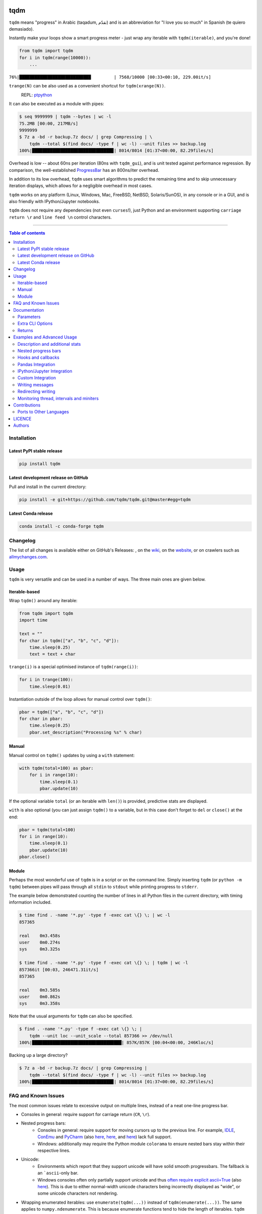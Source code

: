 |Logo|

tqdm
====

|PyPI-Versions| |PyPI-Status| |Conda-Forge-Status| |Snapcraft|

|Build-Status| |Coverage-Status| |Branch-Coverage-Status| |Codacy-Grade| |Libraries-Rank| |PyPI-Downloads|

|DOI-URI| |LICENCE| |OpenHub-Status| |interactive-demo|


``tqdm`` means "progress" in Arabic (taqadum, تقدّم)
and is an abbreviation for "I love you so much" in Spanish (te quiero demasiado).

Instantly make your loops show a smart progress meter - just wrap any
iterable with ``tqdm(iterable)``, and you're done!

.. code:: python

    from tqdm import tqdm
    for i in tqdm(range(10000)):
        ...

``76%|████████████████████████████         | 7568/10000 [00:33<00:10, 229.00it/s]``

``trange(N)`` can be also used as a convenient shortcut for
``tqdm(xrange(N))``.

|Screenshot|
    REPL: `ptpython <https://github.com/jonathanslenders/ptpython>`__

It can also be executed as a module with pipes:

.. code:: sh

    $ seq 9999999 | tqdm --bytes | wc -l
    75.2MB [00:00, 217MB/s]
    9999999
    $ 7z a -bd -r backup.7z docs/ | grep Compressing | \
        tqdm --total $(find docs/ -type f | wc -l) --unit files >> backup.log
    100%|███████████████████████████████▉| 8014/8014 [01:37<00:00, 82.29files/s]

Overhead is low -- about 60ns per iteration (80ns with ``tqdm_gui``), and is
unit tested against performance regression.
By comparison, the well-established
`ProgressBar <https://github.com/niltonvolpato/python-progressbar>`__ has
an 800ns/iter overhead.

In addition to its low overhead, ``tqdm`` uses smart algorithms to predict
the remaining time and to skip unnecessary iteration displays, which allows
for a negligible overhead in most cases.

``tqdm`` works on any platform
(Linux, Windows, Mac, FreeBSD, NetBSD, Solaris/SunOS),
in any console or in a GUI, and is also friendly with IPython/Jupyter notebooks.

``tqdm`` does not require any dependencies (not even ``curses``!), just
Python and an environment supporting ``carriage return \r`` and
``line feed \n`` control characters.

------------------------------------------

.. contents:: Table of contents
   :backlinks: top
   :local:


Installation
------------

Latest PyPI stable release
~~~~~~~~~~~~~~~~~~~~~~~~~~

|PyPI-Status| |PyPI-Downloads| |Libraries-Dependents|

.. code:: sh

    pip install tqdm

Latest development release on GitHub
~~~~~~~~~~~~~~~~~~~~~~~~~~~~~~~~~~~~

|GitHub-Status| |GitHub-Stars| |GitHub-Commits| |GitHub-Forks| |GitHub-Updated|

Pull and install in the current directory:

.. code:: sh

    pip install -e git+https://github.com/tqdm/tqdm.git@master#egg=tqdm

Latest Conda release
~~~~~~~~~~~~~~~~~~~~

|Conda-Forge-Status|

.. code:: sh

    conda install -c conda-forge tqdm


Changelog
---------

The list of all changes is available either on GitHub's Releases:
|GitHub-Status|, on the
`wiki <https://github.com/tqdm/tqdm/wiki/Releases>`__, on the
`website <https://tqdm.github.io/releases/>`__, or on crawlers such as
`allmychanges.com <https://allmychanges.com/p/python/tqdm/>`_.


Usage
-----

``tqdm`` is very versatile and can be used in a number of ways.
The three main ones are given below.

Iterable-based
~~~~~~~~~~~~~~

Wrap ``tqdm()`` around any iterable:

.. code:: python

    from tqdm import tqdm
    import time

    text = ""
    for char in tqdm(["a", "b", "c", "d"]):
        time.sleep(0.25)
        text = text + char

``trange(i)`` is a special optimised instance of ``tqdm(range(i))``:

.. code:: python

    for i in trange(100):
        time.sleep(0.01)

Instantiation outside of the loop allows for manual control over ``tqdm()``:

.. code:: python

    pbar = tqdm(["a", "b", "c", "d"])
    for char in pbar:
        time.sleep(0.25)
        pbar.set_description("Processing %s" % char)

Manual
~~~~~~

Manual control on ``tqdm()`` updates by using a ``with`` statement:

.. code:: python

    with tqdm(total=100) as pbar:
        for i in range(10):
            time.sleep(0.1)
            pbar.update(10)

If the optional variable ``total`` (or an iterable with ``len()``) is
provided, predictive stats are displayed.

``with`` is also optional (you can just assign ``tqdm()`` to a variable,
but in this case don't forget to ``del`` or ``close()`` at the end:

.. code:: python

    pbar = tqdm(total=100)
    for i in range(10):
        time.sleep(0.1)
        pbar.update(10)
    pbar.close()

Module
~~~~~~

Perhaps the most wonderful use of ``tqdm`` is in a script or on the command
line. Simply inserting ``tqdm`` (or ``python -m tqdm``) between pipes will pass
through all ``stdin`` to ``stdout`` while printing progress to ``stderr``.

The example below demonstrated counting the number of lines in all Python files
in the current directory, with timing information included.

.. code:: sh

    $ time find . -name '*.py' -type f -exec cat \{} \; | wc -l
    857365

    real    0m3.458s
    user    0m0.274s
    sys     0m3.325s

    $ time find . -name '*.py' -type f -exec cat \{} \; | tqdm | wc -l
    857366it [00:03, 246471.31it/s]
    857365

    real    0m3.585s
    user    0m0.862s
    sys     0m3.358s

Note that the usual arguments for ``tqdm`` can also be specified.

.. code:: sh

    $ find . -name '*.py' -type f -exec cat \{} \; |
        tqdm --unit loc --unit_scale --total 857366 >> /dev/null
    100%|███████████████████████████████████| 857K/857K [00:04<00:00, 246Kloc/s]

Backing up a large directory?

.. code:: sh

    $ 7z a -bd -r backup.7z docs/ | grep Compressing |
        tqdm --total $(find docs/ -type f | wc -l) --unit files >> backup.log
    100%|███████████████████████████████▉| 8014/8014 [01:37<00:00, 82.29files/s]


FAQ and Known Issues
--------------------

|GitHub-Issues|

The most common issues relate to excessive output on multiple lines, instead
of a neat one-line progress bar.

- Consoles in general: require support for carriage return (``CR``, ``\r``).
- Nested progress bars:
    * Consoles in general: require support for moving cursors up to the
      previous line. For example,
      `IDLE <https://github.com/tqdm/tqdm/issues/191#issuecomment-230168030>`__,
      `ConEmu <https://github.com/tqdm/tqdm/issues/254>`__ and
      `PyCharm <https://github.com/tqdm/tqdm/issues/203>`__ (also
      `here <https://github.com/tqdm/tqdm/issues/208>`__,
      `here <https://github.com/tqdm/tqdm/issues/307>`__, and
      `here <https://github.com/tqdm/tqdm/issues/454#issuecomment-335416815>`__)
      lack full support.
    * Windows: additionally may require the Python module ``colorama``
      to ensure nested bars stay within their respective lines.
- Unicode:
    * Environments which report that they support unicode will have solid smooth
      progressbars. The fallback is an ```ascii``-only bar.
    * Windows consoles often only partially support unicode and thus
      `often require explicit ascii=True <https://github.com/tqdm/tqdm/issues/454#issuecomment-335416815>`__
      (also `here <https://github.com/tqdm/tqdm/issues/499>`__). This is due to
      either normal-width unicode characters being incorrectly displayed as
      "wide", or some unicode characters not rendering.
- Wrapping enumerated iterables: use ``enumerate(tqdm(...))`` instead of
  ``tqdm(enumerate(...))``. The same applies to ``numpy.ndenumerate``.
  This is because enumerate functions tend to hide the length of iterables.
  ``tqdm`` does not.
- Wrapping zipped iterables has similar issues due to internal optimisations.
  ``tqdm(zip(a, b))`` should be replaced with ``zip(tqdm(a), b)`` or even
  ``zip(tqdm(a), tqdm(b))``.
- `Hanging pipes in python2 <https://github.com/tqdm/tqdm/issues/359>`__:
  when using ``tqdm`` on the CLI, you may need to use python 3.5+ for correct
  buffering.

If you come across any other difficulties, browse and file |GitHub-Issues|.

Documentation
-------------

|PyPI-Versions| |README-Hits| (Since 19 May 2016)

.. code:: python

    class tqdm(object):
      """
      Decorate an iterable object, returning an iterator which acts exactly
      like the original iterable, but prints a dynamically updating
      progressbar every time a value is requested.
      """

      def __init__(self, iterable=None, desc=None, total=None, leave=True,
                   file=None, ncols=None, mininterval=0.1,
                   maxinterval=10.0, miniters=None, ascii=None, disable=False,
                   unit='it', unit_scale=False, dynamic_ncols=False,
                   smoothing=0.3, bar_format=None, initial=0, position=None,
                   postfix=None, unit_divisor=1000):

Parameters
~~~~~~~~~~

* iterable  : iterable, optional  
    Iterable to decorate with a progressbar.
    Leave blank to manually manage the updates.
* desc  : str, optional  
    Prefix for the progressbar.
* total  : int, optional  
    The number of expected iterations. If unspecified,
    len(iterable) is used if possible. If float("inf") or as a last
    resort, only basic progress statistics are displayed
    (no ETA, no progressbar).
    If ``gui`` is True and this parameter needs subsequent updating,
    specify an initial arbitrary large positive integer,
    e.g. int(9e9).
* leave  : bool, optional  
    If [default: True], keeps all traces of the progressbar
    upon termination of iteration.
* file  : ``io.TextIOWrapper`` or ``io.StringIO``, optional  
    Specifies where to output the progress messages
    (default: sys.stderr). Uses ``file.write(str)`` and ``file.flush()``
    methods.  For encoding, see ``write_bytes``.
* ncols  : int, optional  
    The width of the entire output message. If specified,
    dynamically resizes the progressbar to stay within this bound.
    If unspecified, attempts to use environment width. The
    fallback is a meter width of 10 and no limit for the counter and
    statistics. If 0, will not print any meter (only stats).
* mininterval  : float, optional  
    Minimum progress display update interval [default: 0.1] seconds.
* maxinterval  : float, optional  
    Maximum progress display update interval [default: 10] seconds.
    Automatically adjusts ``miniters`` to correspond to ``mininterval``
    after long display update lag. Only works if ``dynamic_miniters``
    or monitor thread is enabled.
* miniters  : int, optional  
    Minimum progress display update interval, in iterations.
    If 0 and ``dynamic_miniters``, will automatically adjust to equal
    ``mininterval`` (more CPU efficient, good for tight loops).
    If > 0, will skip display of specified number of iterations.
    Tweak this and ``mininterval`` to get very efficient loops.
    If your progress is erratic with both fast and slow iterations
    (network, skipping items, etc) you should set miniters=1.
* ascii  : bool or str, optional  
    If unspecified or False, use unicode (smooth blocks) to fill
    the meter. The fallback is to use ASCII characters " 123456789#".
* disable  : bool, optional  
    Whether to disable the entire progressbar wrapper
    [default: False]. If set to None, disable on non-TTY.
* unit  : str, optional  
    String that will be used to define the unit of each iteration
    [default: it].
* unit_scale  : bool or int or float, optional  
    If 1 or True, the number of iterations will be reduced/scaled
    automatically and a metric prefix following the
    International System of Units standard will be added
    (kilo, mega, etc.) [default: False]. If any other non-zero
    number, will scale ``total`` and ``n``.
* dynamic_ncols  : bool, optional  
    If set, constantly alters ``ncols`` to the environment (allowing
    for window resizes) [default: False].
* smoothing  : float, optional  
    Exponential moving average smoothing factor for speed estimates
    (ignored in GUI mode). Ranges from 0 (average speed) to 1
    (current/instantaneous speed) [default: 0.3].
* bar_format  : str, optional  
    Specify a custom bar string formatting. May impact performance.
    [default: '{l_bar}{bar}{r_bar}'], where
    l_bar='{desc}: {percentage:3.0f}%|' and
    r_bar='| {n_fmt}/{total_fmt} [{elapsed}<{remaining}, '
    '{rate_fmt}{postfix}]'
    Possible vars: l_bar, bar, r_bar, n, n_fmt, total, total_fmt,
    percentage, rate, rate_fmt, rate_noinv, rate_noinv_fmt,
    rate_inv, rate_inv_fmt, elapsed, elapsed_s, remaining,
    remaining_s, desc, postfix, unit.
    Note that a trailing ": " is automatically removed after {desc}
    if the latter is empty.
* initial  : int, optional  
    The initial counter value. Useful when restarting a progress
    bar [default: 0].
* position  : int, optional  
    Specify the line offset to print this bar (starting from 0)
    Automatic if unspecified.
    Useful to manage multiple bars at once (eg, from threads).
* postfix  : dict or ``*``, optional  
    Specify additional stats to display at the end of the bar.
    Calls ``set_postfix(**postfix)`` if possible (dict).
* unit_divisor  : float, optional  
    [default: 1000], ignored unless ``unit_scale`` is True.
* write_bytes  : bool, optional  
    If (default: None) and ``file`` is unspecified,
    bytes will be written in Python 2. If ``True`` will also write
    bytes. In all other cases will default to unicode.

Extra CLI Options
~~~~~~~~~~~~~~~~~

* delim  : chr, optional  
    Delimiting character [default: '\n']. Use '\0' for null.
    N.B.: on Windows systems, Python converts '\n' to '\r\n'.
* buf_size  : int, optional  
    String buffer size in bytes [default: 256]
    used when ``delim`` is specified.
* bytes  : bool, optional  
    If true, will count bytes, ignore ``delim``, and default
    ``unit_scale`` to True, ``unit_divisor`` to 1024, and ``unit`` to 'B'.
* manpath  : str, optional  
    Directory in which to install tqdm man pages.
* log  : str, optional  
    CRITICAL|FATAL|ERROR|WARN(ING)|[default: 'INFO']|DEBUG|NOTSET.

Returns
~~~~~~~

* out  : decorated iterator.  

.. code:: python

      def update(self, n=1):
          """
          Manually update the progress bar, useful for streams
          such as reading files.
          E.g.:
          >>> t = tqdm(total=filesize) # Initialise
          >>> for current_buffer in stream:
          ...    ...
          ...    t.update(len(current_buffer))
          >>> t.close()
          The last line is highly recommended, but possibly not necessary if
          ``t.update()`` will be called in such a way that ``filesize`` will be
          exactly reached and printed.

          Parameters
          ----------
          n  : int, optional
              Increment to add to the internal counter of iterations
              [default: 1].
          """

      def close(self):
          """
          Cleanup and (if leave=False) close the progressbar.
          """

      def unpause(self):
          """
          Restart tqdm timer from last print time.
          """

      def clear(self, nomove=False):
          """
          Clear current bar display
          """

      def refresh(self):
          """
          Force refresh the display of this bar
          """

      def write(cls, s, file=sys.stdout, end="\n"):
          """
          Print a message via tqdm (without overlap with bars)
          """

      def set_description(self, desc=None, refresh=True):
          """
          Set/modify description of the progress bar.

          Parameters
          ----------
          desc  : str, optional
          refresh  : bool, optional
              Forces refresh [default: True].
          """

      def set_postfix(self, ordered_dict=None, refresh=True, **kwargs):
          """
          Set/modify postfix (additional stats)
          with automatic formatting based on datatype.

          Parameters
          ----------
          refresh  : bool, optional
              Forces refresh [default: True].
          """

    def trange(*args, **kwargs):
        """
        A shortcut for tqdm(xrange(*args), **kwargs).
        On Python3+ range is used instead of xrange.
        """

    class tqdm_gui(tqdm):
        """
        Experimental GUI version of tqdm!
        """

    def tgrange(*args, **kwargs):
        """
        Experimental GUI version of trange!
        """

    class tqdm_notebook(tqdm):
        """
        Experimental IPython/Jupyter Notebook widget using tqdm!
        """

    def tnrange(*args, **kwargs):
        """
        Experimental IPython/Jupyter Notebook widget using tqdm!
        """


Examples and Advanced Usage
---------------------------

- See the `examples <https://github.com/tqdm/tqdm/tree/master/examples>`__
  folder;
- import the module and run ``help()``;
- consult the `wiki <https://github.com/tqdm/tqdm/wiki>`__.
    - this has an
      `excellent article <https://github.com/tqdm/tqdm/wiki/How-to-make-a-great-Progress-Bar>`__
      on how to make a **great** progressbar, or
- run the |interactive-demo|.

Description and additional stats
~~~~~~~~~~~~~~~~~~~~~~~~~~~~~~~~

Custom information can be displayed and updated dynamically on ``tqdm`` bars
with the ``desc`` and ``postfix`` arguments:

.. code:: python

    from tqdm import trange
    from random import random, randint
    from time import sleep

    with trange(10) as t:
        for i in t:
            # Description will be displayed on the left
            t.set_description('GEN %i' % i)
            # Postfix will be displayed on the right,
            # formatted automatically based on argument's datatype
            t.set_postfix(loss=random(), gen=randint(1,999), str='h',
                          lst=[1, 2])
            sleep(0.1)

    with tqdm(total=10, bar_format="{postfix[0]} {postfix[1][value]:>8.2g}",
              postfix=["Batch", dict(value=0)]) as t:
        for i in range(10):
            sleep(0.1)
            t.postfix[1]["value"] = i / 2
            t.update()

Points to remember when using ``{postfix[...]}`` in the ``bar_format`` string:

- ``postfix`` also needs to be passed as an initial argument in a compatible
  format, and
- ``postfix`` will be auto-converted to a string if it is a ``dict``-like
  object. To prevent this behaviour, insert an extra item into the dictionary
  where the key is not a string.

Additional ``bar_format`` parameters may also be defined by overriding
``format_dict``, and the bar itself may be modified using ``ascii``:

.. code:: python

    from tqdm import tqdm
    class TqdmExtraFormat(tqdm):
        """Provides a `total_time` format parameter"""
        @property
        def format_dict(self):
            d = super(TqdmExtraFormat, self).format_dict
            total_time = d["elapsed"] * (d["total"] or 0) / max(d["n"], 1)
            d.update(total_time=self.format_interval(total_time) + " in total")
            return d

    for i in TqdmExtraFormat(
          range(10), ascii=" .oO0",
          bar_format="{total_time}: {percentage:.0f}%|{bar}{r_bar}"):
        pass

.. code::

    00:01 in total: 40%|000o     | 4/10 [00:00<00:00,  9.96it/s]

Nested progress bars
~~~~~~~~~~~~~~~~~~~~

``tqdm`` supports nested progress bars. Here's an example:

.. code:: python

    from tqdm import trange
    from time import sleep

    for i in trange(4, desc='1st loop'):
        for j in trange(5, desc='2nd loop'):
            for k in trange(50, desc='3nd loop', leave=False):
                sleep(0.01)

On Windows `colorama <https://github.com/tartley/colorama>`__ will be used if
available to keep nested bars on their respective lines.

For manual control over positioning (e.g. for multi-threaded use),
you may specify ``position=n`` where ``n=0`` for the outermost bar,
``n=1`` for the next, and so on:

.. code:: python

    from time import sleep
    from tqdm import trange, tqdm
    from multiprocessing import Pool, freeze_support, RLock

    L = list(range(9))

    def progresser(n):
        interval = 0.001 / (n + 2)
        total = 5000
        text = "#{}, est. {:<04.2}s".format(n, interval * total)
        for i in trange(total, desc=text, position=n):
            sleep(interval)

    if __name__ == '__main__':
        freeze_support()  # for Windows support
        p = Pool(len(L),
                 # again, for Windows support
                 initializer=tqdm.set_lock, initargs=(RLock(),))
        p.map(progresser, L)
        print("\n" * (len(L) - 2))

Hooks and callbacks
~~~~~~~~~~~~~~~~~~~

``tqdm`` can easily support callbacks/hooks and manual updates.
Here's an example with ``urllib``:

**urllib.urlretrieve documentation**

    | [...]
    | If present, the hook function will be called once
    | on establishment of the network connection and once after each block read
    | thereafter. The hook will be passed three arguments; a count of blocks
    | transferred so far, a block size in bytes, and the total size of the file.
    | [...]

.. code:: python

    import urllib, os
    from tqdm import tqdm

    class TqdmUpTo(tqdm):
        """Provides `update_to(n)` which uses `tqdm.update(delta_n)`."""
        def update_to(self, b=1, bsize=1, tsize=None):
            """
            b  : int, optional
                Number of blocks transferred so far [default: 1].
            bsize  : int, optional
                Size of each block (in tqdm units) [default: 1].
            tsize  : int, optional
                Total size (in tqdm units). If [default: None] remains unchanged.
            """
            if tsize is not None:
                self.total = tsize
            self.update(b * bsize - self.n)  # will also set self.n = b * bsize

    eg_link = "https://caspersci.uk.to/matryoshka.zip"
    with TqdmUpTo(unit='B', unit_scale=True, miniters=1,
                  desc=eg_link.split('/')[-1]) as t:  # all optional kwargs
        urllib.urlretrieve(eg_link, filename=os.devnull,
                           reporthook=t.update_to, data=None)

Inspired by `twine#242 <https://github.com/pypa/twine/pull/242>`__.
Functional alternative in
`examples/tqdm_wget.py <https://github.com/tqdm/tqdm/blob/master/examples/tqdm_wget.py>`__.

It is recommend to use ``miniters=1`` whenever there is potentially
large differences in iteration speed (e.g. downloading a file over
a patchy connection).

Pandas Integration
~~~~~~~~~~~~~~~~~~

Due to popular demand we've added support for ``pandas`` -- here's an example
for ``DataFrame.progress_apply`` and ``DataFrameGroupBy.progress_apply``:

.. code:: python

    import pandas as pd
    import numpy as np
    from tqdm import tqdm

    df = pd.DataFrame(np.random.randint(0, 100, (100000, 6)))

    # Register `pandas.progress_apply` and `pandas.Series.map_apply` with `tqdm`
    # (can use `tqdm_gui`, `tqdm_notebook`, optional kwargs, etc.)
    tqdm.pandas(desc="my bar!")

    # Now you can use `progress_apply` instead of `apply`
    # and `progress_map` instead of `map`
    df.progress_apply(lambda x: x**2)
    # can also groupby:
    # df.groupby(0).progress_apply(lambda x: x**2)

In case you're interested in how this works (and how to modify it for your
own callbacks), see the
`examples <https://github.com/tqdm/tqdm/tree/master/examples>`__
folder or import the module and run ``help()``.

IPython/Jupyter Integration
~~~~~~~~~~~~~~~~~~~~~~~~~~~~

IPython/Jupyter is supported via the ``tqdm_notebook`` submodule:

.. code:: python

    from tqdm import tnrange, tqdm_notebook
    from time import sleep

    for i in tnrange(3, desc='1st loop'):
        for j in tqdm_notebook(range(100), desc='2nd loop'):
            sleep(0.01)

In addition to ``tqdm`` features, the submodule provides a native Jupyter
widget (compatible with IPython v1-v4 and Jupyter), fully working nested bars
and colour hints (blue: normal, green: completed, red: error/interrupt,
light blue: no ETA); as demonstrated below.

|Screenshot-Jupyter1|
|Screenshot-Jupyter2|
|Screenshot-Jupyter3|

It is also possible to let ``tqdm`` automatically choose between
console or notebook versions by using the ``autonotebook`` submodule:

.. code:: python

    from tqdm.autonotebook import tqdm
    tqdm.pandas()

Note that this will issue a ``TqdmExperimentalWarning`` if run in a notebook
since it is not meant to be possible to distinguish between ``jupyter notebook``
and ``jupyter console``. Use ``auto`` instead of ``autonotebook`` to suppress
this warning.

Custom Integration
~~~~~~~~~~~~~~~~~~

``tqdm`` may be inherited from to create custom callbacks (as with the
``TqdmUpTo`` example `above <#hooks-and-callbacks>`__) or for custom frontends
(e.g. GUIs such as notebook or plotting packages). In the latter case:

1. ``def __init__()`` to call ``super().__init__(..., gui=True)`` to disable
   terminal ``status_printer`` creation.
2. Redefine: ``close()``, ``clear()``, ``display()``.

Consider overloading ``display()`` to use e.g.
``self.frontend(**self.format_dict)`` instead of ``self.sp(repr(self))``.

Writing messages
~~~~~~~~~~~~~~~~

Since ``tqdm`` uses a simple printing mechanism to display progress bars,
you should not write any message in the terminal using ``print()`` while
a progressbar is open.

To write messages in the terminal without any collision with ``tqdm`` bar
display, a ``.write()`` method is provided:

.. code:: python

    from tqdm import tqdm, trange
    from time import sleep

    bar = trange(10)
    for i in bar:
        # Print using tqdm class method .write()
        sleep(0.1)
        if not (i % 3):
            tqdm.write("Done task %i" % i)
        # Can also use bar.write()

By default, this will print to standard output ``sys.stdout``. but you can
specify any file-like object using the ``file`` argument. For example, this
can be used to redirect the messages writing to a log file or class.

Redirecting writing
~~~~~~~~~~~~~~~~~~~

If using a library that can print messages to the console, editing the library
by  replacing ``print()`` with ``tqdm.write()`` may not be desirable.
In that case, redirecting ``sys.stdout`` to ``tqdm.write()`` is an option.

To redirect ``sys.stdout``, create a file-like class that will write
any input string to ``tqdm.write()``, and supply the arguments
``file=sys.stdout, dynamic_ncols=True``.

A reusable canonical example is given below:

.. code:: python

    from time import sleep
    import contextlib
    import sys
    from tqdm import tqdm

    class DummyTqdmFile(object):
        """Dummy file-like that will write to tqdm"""
        file = None
        def __init__(self, file):
            self.file = file

        def write(self, x):
            # Avoid print() second call (useless \n)
            if len(x.rstrip()) > 0:
                tqdm.write(x, file=self.file)

        def flush(self):
            return getattr(self.file, "flush", lambda: None)()

    @contextlib.contextmanager
    def std_out_err_redirect_tqdm():
        orig_out_err = sys.stdout, sys.stderr
        try:
            sys.stdout, sys.stderr = map(DummyTqdmFile, orig_out_err)
            yield orig_out_err[0]
        # Relay exceptions
        except Exception as exc:
            raise exc
        # Always restore sys.stdout/err if necessary
        finally:
            sys.stdout, sys.stderr = orig_out_err

    def some_fun(i):
        print("Fee, fi, fo,".split()[i])

    # Redirect stdout to tqdm.write() (don't forget the `as save_stdout`)
    with std_out_err_redirect_tqdm() as orig_stdout:
        # tqdm needs the original stdout
        # and dynamic_ncols=True to autodetect console width
        for i in tqdm(range(3), file=orig_stdout, dynamic_ncols=True):
            sleep(.5)
            some_fun(i)

    # After the `with`, printing is restored
    print("Done!")

Monitoring thread, intervals and miniters
~~~~~~~~~~~~~~~~~~~~~~~~~~~~~~~~~~~~~~~~~

``tqdm`` implements a few tricks to to increase efficiency and reduce overhead.

- Avoid unnecessary frequent bar refreshing: ``mininterval`` defines how long
  to wait between each refresh. ``tqdm`` always gets updated in the background,
  but it will diplay only every ``mininterval``.
- Reduce number of calls to check system clock/time.
- ``mininterval`` is more intuitive to configure than ``miniters``.
  A clever adjustment system ``dynamic_miniters`` will automatically adjust
  ``miniters`` to the amount of iterations that fit into time ``mininterval``.
  Essentially, ``tqdm`` will check if it's time to print without actually
  checking time. This behaviour can be still be bypassed by manually setting
  ``miniters``.

However, consider a case with a combination of fast and slow iterations.
After a few fast iterations, ``dynamic_miniters`` will set ``miniters`` to a
large number. When iteration rate subsequently slows, ``miniters`` will
remain large and thus reduce display update frequency. To address this:

- ``maxinterval`` defines the maximum time between display refreshes.
  A concurrent monitoring thread checks for overdue updates and forces one
  where necessary.

The monitoring thread should not have a noticeable overhead, and guarantees
updates at least every 10 seconds by default.
This value can be directly changed by setting the ``monitor_interval`` of
any ``tqdm`` instance (i.e. ``t = tqdm.tqdm(...); t.monitor_interval = 2``).
The monitor thread may be disabled application-wide by setting
``tqdm.tqdm.monitor_interval = 0`` before instantiatiation of any ``tqdm`` bar.


Contributions
-------------

|GitHub-Commits| |GitHub-Issues| |GitHub-PRs| |OpenHub-Status|

All source code is hosted on `GitHub <https://github.com/tqdm/tqdm>`__.
Contributions are welcome.

See the
`CONTRIBUTING <https://raw.githubusercontent.com/tqdm/tqdm/master/CONTRIBUTING.md>`__
file for more information.

Ports to Other Languages
~~~~~~~~~~~~~~~~~~~~~~~~

A list is available on
`this wiki page <https://github.com/tqdm/tqdm/wiki/tqdm-ports>`__.


LICENCE
-------

Open Source (OSI approved): |LICENCE|

Citation information: |DOI-URI|


Authors
-------

The main developers, ranked by surviving lines of code
(`git fame -wMC --excl '\.(png|gif)$' <https://github.com/casperdcl/git-fame>`__), are:

- Casper da Costa-Luis (`casperdcl <https://github.com/casperdcl>`__, ~2/3, |Gift-Casper|)
- Stephen Larroque (`lrq3000 <https://github.com/lrq3000>`__, ~1/5)
- Matthew Stevens (`mjstevens777 <https://github.com/mjstevens777>`__, ~2%)
- Noam Yorav-Raphael (`noamraph <https://github.com/noamraph>`__, ~2%, original author)
- Guangshuo Chen (`chengs <https://github.com/chengs>`__, ~1%)
- Hadrien Mary (`hadim <https://github.com/hadim>`__, ~1%)
- Mikhail Korobov (`kmike <https://github.com/kmike>`__, ~1%)
- Kyle Altendorf (`altendky <https://github.com/altendky>`__, ~1%)

There are also many |GitHub-Contributions| which we are grateful for.

|README-Hits| (Since 19 May 2016)

.. |Logo| image:: https://raw.githubusercontent.com/tqdm/tqdm/master/images/logo.gif
.. |Screenshot| image:: https://raw.githubusercontent.com/tqdm/tqdm/master/images/tqdm.gif
.. |Build-Status| image:: https://img.shields.io/travis/tqdm/tqdm/master.svg?logo=travis
   :target: https://travis-ci.org/tqdm/tqdm
.. |Coverage-Status| image:: https://coveralls.io/repos/tqdm/tqdm/badge.svg?branch=master
   :target: https://coveralls.io/github/tqdm/tqdm
.. |Branch-Coverage-Status| image:: https://codecov.io/gh/tqdm/tqdm/branch/master/graph/badge.svg
   :target: https://codecov.io/gh/tqdm/tqdm
.. |Codacy-Grade| image:: https://api.codacy.com/project/badge/Grade/3f965571598f44549c7818f29cdcf177
   :target: https://www.codacy.com/app/tqdm/tqdm/dashboard
.. |GitHub-Status| image:: https://img.shields.io/github/tag/tqdm/tqdm.svg?maxAge=86400&logo=github&logoColor=white
   :target: https://github.com/tqdm/tqdm/releases
.. |GitHub-Forks| image:: https://img.shields.io/github/forks/tqdm/tqdm.svg?logo=github&logoColor=white
   :target: https://github.com/tqdm/tqdm/network
.. |GitHub-Stars| image:: https://img.shields.io/github/stars/tqdm/tqdm.svg?logo=github&logoColor=white
   :target: https://github.com/tqdm/tqdm/stargazers
.. |GitHub-Commits| image:: https://img.shields.io/github/commit-activity/y/tqdm/tqdm.svg?logo=git&logoColor=white
   :target: https://github.com/tqdm/tqdm/graphs/commit-activity
.. |GitHub-Issues| image:: https://img.shields.io/github/issues-closed/tqdm/tqdm.svg?logo=github&logoColor=white
   :target: https://github.com/tqdm/tqdm/issues
.. |GitHub-PRs| image:: https://img.shields.io/github/issues-pr-closed/tqdm/tqdm.svg?logo=github&logoColor=white
   :target: https://github.com/tqdm/tqdm/pulls
.. |GitHub-Contributions| image:: https://img.shields.io/github/contributors/tqdm/tqdm.svg?logo=github&logoColor=white
   :target: https://github.com/tqdm/tqdm/graphs/contributors
.. |GitHub-Updated| image:: https://img.shields.io/github/last-commit/tqdm/tqdm/master.svg?logo=github&logoColor=white&label=pushed
   :target: https://github.com/tqdm/tqdm/pulse
.. |Gift-Casper| image:: https://img.shields.io/badge/gift-donate-ff69b4.svg
   :target: https://caspersci.uk.to/donate.html
.. |PyPI-Status| image:: https://img.shields.io/pypi/v/tqdm.svg
   :target: https://pypi.org/project/tqdm
.. |PyPI-Downloads| image:: https://img.shields.io/pypi/dm/tqdm.svg?label=pypi%20downloads&logo=python&logoColor=white
   :target: https://pypi.org/project/tqdm
.. |PyPI-Versions| image:: https://img.shields.io/pypi/pyversions/tqdm.svg?logo=python&logoColor=white
   :target: https://pypi.org/project/tqdm
.. |Conda-Forge-Status| image:: https://img.shields.io/conda/v/conda-forge/tqdm.svg?label=conda-forge
   :target: https://anaconda.org/conda-forge/tqdm
.. |Snapcraft| image:: https://img.shields.io/badge/snap-install-82BEA0.svg?logo=snapcraft
   :target: https://snapcraft.io/tqdm
.. |Libraries-Rank| image:: https://img.shields.io/librariesio/sourcerank/pypi/tqdm.svg?logo=koding&logoColor=white
   :target: https://libraries.io/pypi/tqdm
.. |Libraries-Dependents| image:: https://img.shields.io/librariesio/dependent-repos/pypi/tqdm.svg?logo=koding&logoColor=white
    :target: https://github.com/tqdm/tqdm/network/dependents
.. |OpenHub-Status| image:: https://www.openhub.net/p/tqdm/widgets/project_thin_badge?format=gif
   :target: https://www.openhub.net/p/tqdm?ref=Thin+badge
.. |LICENCE| image:: https://img.shields.io/pypi/l/tqdm.svg
   :target: https://raw.githubusercontent.com/tqdm/tqdm/master/LICENCE
.. |DOI-URI| image:: https://img.shields.io/badge/DOI-10.5281/zenodo.595120-blue.svg
   :target: https://doi.org/10.5281/zenodo.595120
.. |interactive-demo| image:: https://img.shields.io/badge/demo-interactive-orange.svg?logo=jupyter
   :target: https://notebooks.rmotr.com/demo/gh/tqdm/tqdm
.. |Screenshot-Jupyter1| image:: https://raw.githubusercontent.com/tqdm/tqdm/master/images/tqdm-jupyter-1.gif
.. |Screenshot-Jupyter2| image:: https://raw.githubusercontent.com/tqdm/tqdm/master/images/tqdm-jupyter-2.gif
.. |Screenshot-Jupyter3| image:: https://raw.githubusercontent.com/tqdm/tqdm/master/images/tqdm-jupyter-3.gif
.. |README-Hits| image:: https://caspersci.uk.to/cgi-bin/hits.cgi?q=tqdm&style=social&r=https://github.com/tqdm/tqdm&l=https://caspersci.uk.to/images/tqdm.png&f=https://raw.githubusercontent.com/tqdm/tqdm/master/images/logo.gif
   :target: https://caspersci.uk.to/cgi-bin/hits.cgi?q=tqdm&a=plot&r=https://github.com/tqdm/tqdm&l=https://caspersci.uk.to/images/tqdm.png&f=https://raw.githubusercontent.com/tqdm/tqdm/master/images/logo.gif&style=social
